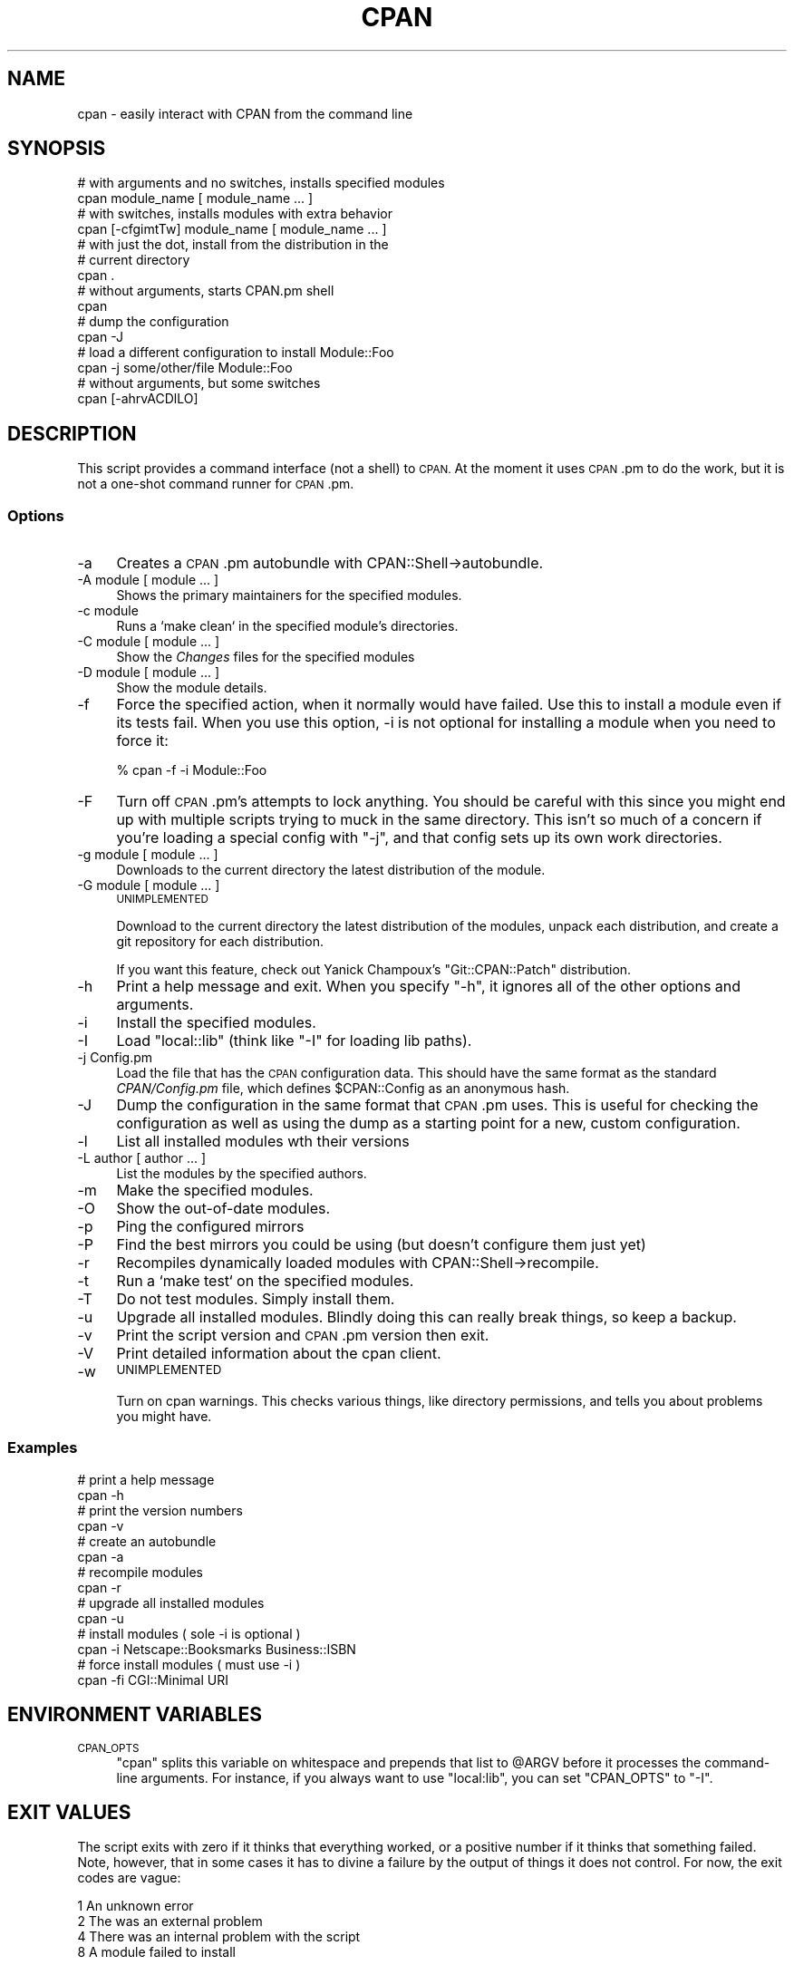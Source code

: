 .\" Automatically generated by Pod::Man 2.27 (Pod::Simple 3.28)
.\"
.\" Standard preamble:
.\" ========================================================================
.de Sp \" Vertical space (when we can't use .PP)
.if t .sp .5v
.if n .sp
..
.de Vb \" Begin verbatim text
.ft CW
.nf
.ne \\$1
..
.de Ve \" End verbatim text
.ft R
.fi
..
.\" Set up some character translations and predefined strings.  \*(-- will
.\" give an unbreakable dash, \*(PI will give pi, \*(L" will give a left
.\" double quote, and \*(R" will give a right double quote.  \*(C+ will
.\" give a nicer C++.  Capital omega is used to do unbreakable dashes and
.\" therefore won't be available.  \*(C` and \*(C' expand to `' in nroff,
.\" nothing in troff, for use with C<>.
.tr \(*W-
.ds C+ C\v'-.1v'\h'-1p'\s-2+\h'-1p'+\s0\v'.1v'\h'-1p'
.ie n \{\
.    ds -- \(*W-
.    ds PI pi
.    if (\n(.H=4u)&(1m=24u) .ds -- \(*W\h'-12u'\(*W\h'-12u'-\" diablo 10 pitch
.    if (\n(.H=4u)&(1m=20u) .ds -- \(*W\h'-12u'\(*W\h'-8u'-\"  diablo 12 pitch
.    ds L" ""
.    ds R" ""
.    ds C` ""
.    ds C' ""
'br\}
.el\{\
.    ds -- \|\(em\|
.    ds PI \(*p
.    ds L" ``
.    ds R" ''
.    ds C`
.    ds C'
'br\}
.\"
.\" Escape single quotes in literal strings from groff's Unicode transform.
.ie \n(.g .ds Aq \(aq
.el       .ds Aq '
.\"
.\" If the F register is turned on, we'll generate index entries on stderr for
.\" titles (.TH), headers (.SH), subsections (.SS), items (.Ip), and index
.\" entries marked with X<> in POD.  Of course, you'll have to process the
.\" output yourself in some meaningful fashion.
.\"
.\" Avoid warning from groff about undefined register 'F'.
.de IX
..
.nr rF 0
.if \n(.g .if rF .nr rF 1
.if (\n(rF:(\n(.g==0)) \{
.    if \nF \{
.        de IX
.        tm Index:\\$1\t\\n%\t"\\$2"
..
.        if !\nF==2 \{
.            nr % 0
.            nr F 2
.        \}
.    \}
.\}
.rr rF
.\"
.\" Accent mark definitions (@(#)ms.acc 1.5 88/02/08 SMI; from UCB 4.2).
.\" Fear.  Run.  Save yourself.  No user-serviceable parts.
.    \" fudge factors for nroff and troff
.if n \{\
.    ds #H 0
.    ds #V .8m
.    ds #F .3m
.    ds #[ \f1
.    ds #] \fP
.\}
.if t \{\
.    ds #H ((1u-(\\\\n(.fu%2u))*.13m)
.    ds #V .6m
.    ds #F 0
.    ds #[ \&
.    ds #] \&
.\}
.    \" simple accents for nroff and troff
.if n \{\
.    ds ' \&
.    ds ` \&
.    ds ^ \&
.    ds , \&
.    ds ~ ~
.    ds /
.\}
.if t \{\
.    ds ' \\k:\h'-(\\n(.wu*8/10-\*(#H)'\'\h"|\\n:u"
.    ds ` \\k:\h'-(\\n(.wu*8/10-\*(#H)'\`\h'|\\n:u'
.    ds ^ \\k:\h'-(\\n(.wu*10/11-\*(#H)'^\h'|\\n:u'
.    ds , \\k:\h'-(\\n(.wu*8/10)',\h'|\\n:u'
.    ds ~ \\k:\h'-(\\n(.wu-\*(#H-.1m)'~\h'|\\n:u'
.    ds / \\k:\h'-(\\n(.wu*8/10-\*(#H)'\z\(sl\h'|\\n:u'
.\}
.    \" troff and (daisy-wheel) nroff accents
.ds : \\k:\h'-(\\n(.wu*8/10-\*(#H+.1m+\*(#F)'\v'-\*(#V'\z.\h'.2m+\*(#F'.\h'|\\n:u'\v'\*(#V'
.ds 8 \h'\*(#H'\(*b\h'-\*(#H'
.ds o \\k:\h'-(\\n(.wu+\w'\(de'u-\*(#H)/2u'\v'-.3n'\*(#[\z\(de\v'.3n'\h'|\\n:u'\*(#]
.ds d- \h'\*(#H'\(pd\h'-\w'~'u'\v'-.25m'\f2\(hy\fP\v'.25m'\h'-\*(#H'
.ds D- D\\k:\h'-\w'D'u'\v'-.11m'\z\(hy\v'.11m'\h'|\\n:u'
.ds th \*(#[\v'.3m'\s+1I\s-1\v'-.3m'\h'-(\w'I'u*2/3)'\s-1o\s+1\*(#]
.ds Th \*(#[\s+2I\s-2\h'-\w'I'u*3/5'\v'-.3m'o\v'.3m'\*(#]
.ds ae a\h'-(\w'a'u*4/10)'e
.ds Ae A\h'-(\w'A'u*4/10)'E
.    \" corrections for vroff
.if v .ds ~ \\k:\h'-(\\n(.wu*9/10-\*(#H)'\s-2\u~\d\s+2\h'|\\n:u'
.if v .ds ^ \\k:\h'-(\\n(.wu*10/11-\*(#H)'\v'-.4m'^\v'.4m'\h'|\\n:u'
.    \" for low resolution devices (crt and lpr)
.if \n(.H>23 .if \n(.V>19 \
\{\
.    ds : e
.    ds 8 ss
.    ds o a
.    ds d- d\h'-1'\(ga
.    ds D- D\h'-1'\(hy
.    ds th \o'bp'
.    ds Th \o'LP'
.    ds ae ae
.    ds Ae AE
.\}
.rm #[ #] #H #V #F C
.\" ========================================================================
.\"
.IX Title "CPAN 1"
.TH CPAN 1 "2016-07-30" "perl v5.18.2" "Perl Programmers Reference Guide"
.\" For nroff, turn off justification.  Always turn off hyphenation; it makes
.\" way too many mistakes in technical documents.
.if n .ad l
.nh
.SH "NAME"
cpan \- easily interact with CPAN from the command line
.SH "SYNOPSIS"
.IX Header "SYNOPSIS"
.Vb 2
\&        # with arguments and no switches, installs specified modules
\&        cpan module_name [ module_name ... ]
\&
\&        # with switches, installs modules with extra behavior
\&        cpan [\-cfgimtTw] module_name [ module_name ... ]
\&
\&        # with just the dot, install from the distribution in the
\&        # current directory
\&        cpan .
\&        
\&        # without arguments, starts CPAN.pm shell
\&        cpan
\&
\&        # dump the configuration
\&        cpan \-J
\&        
\&        # load a different configuration to install Module::Foo
\&        cpan \-j some/other/file Module::Foo
\&        
\&        # without arguments, but some switches
\&        cpan [\-ahrvACDlLO]
.Ve
.SH "DESCRIPTION"
.IX Header "DESCRIPTION"
This script provides a command interface (not a shell) to \s-1CPAN.\s0 At the
moment it uses \s-1CPAN\s0.pm to do the work, but it is not a one-shot command
runner for \s-1CPAN\s0.pm.
.SS "Options"
.IX Subsection "Options"
.IP "\-a" 4
.IX Item "-a"
Creates a \s-1CPAN\s0.pm autobundle with CPAN::Shell\->autobundle.
.IP "\-A module [ module ... ]" 4
.IX Item "-A module [ module ... ]"
Shows the primary maintainers for the specified modules.
.IP "\-c module" 4
.IX Item "-c module"
Runs a `make clean` in the specified module's directories.
.IP "\-C module [ module ... ]" 4
.IX Item "-C module [ module ... ]"
Show the \fIChanges\fR files for the specified modules
.IP "\-D module [ module ... ]" 4
.IX Item "-D module [ module ... ]"
Show the module details.
.IP "\-f" 4
.IX Item "-f"
Force the specified action, when it normally would have failed. Use this
to install a module even if its tests fail. When you use this option,
\&\-i is not optional for installing a module when you need to force it:
.Sp
.Vb 1
\&        % cpan \-f \-i Module::Foo
.Ve
.IP "\-F" 4
.IX Item "-F"
Turn off \s-1CPAN\s0.pm's attempts to lock anything. You should be careful with 
this since you might end up with multiple scripts trying to muck in the
same directory. This isn't so much of a concern if you're loading a special
config with \f(CW\*(C`\-j\*(C'\fR, and that config sets up its own work directories.
.IP "\-g module [ module ... ]" 4
.IX Item "-g module [ module ... ]"
Downloads to the current directory the latest distribution of the module.
.IP "\-G module [ module ... ]" 4
.IX Item "-G module [ module ... ]"
\&\s-1UNIMPLEMENTED\s0
.Sp
Download to the current directory the latest distribution of the
modules, unpack each distribution, and create a git repository for each
distribution.
.Sp
If you want this feature, check out Yanick Champoux's \f(CW\*(C`Git::CPAN::Patch\*(C'\fR
distribution.
.IP "\-h" 4
.IX Item "-h"
Print a help message and exit. When you specify \f(CW\*(C`\-h\*(C'\fR, it ignores all
of the other options and arguments.
.IP "\-i" 4
.IX Item "-i"
Install the specified modules.
.IP "\-I" 4
.IX Item "-I"
Load \f(CW\*(C`local::lib\*(C'\fR (think like \f(CW\*(C`\-I\*(C'\fR for loading lib paths).
.IP "\-j Config.pm" 4
.IX Item "-j Config.pm"
Load the file that has the \s-1CPAN\s0 configuration data. This should have the
same format as the standard \fICPAN/Config.pm\fR file, which defines 
\&\f(CW$CPAN::Config\fR as an anonymous hash.
.IP "\-J" 4
.IX Item "-J"
Dump the configuration in the same format that \s-1CPAN\s0.pm uses. This is useful
for checking the configuration as well as using the dump as a starting point
for a new, custom configuration.
.IP "\-l" 4
.IX Item "-l"
List all installed modules wth their versions
.IP "\-L author [ author ... ]" 4
.IX Item "-L author [ author ... ]"
List the modules by the specified authors.
.IP "\-m" 4
.IX Item "-m"
Make the specified modules.
.IP "\-O" 4
.IX Item "-O"
Show the out-of-date modules.
.IP "\-p" 4
.IX Item "-p"
Ping the configured mirrors
.IP "\-P" 4
.IX Item "-P"
Find the best mirrors you could be using (but doesn't configure them just yet)
.IP "\-r" 4
.IX Item "-r"
Recompiles dynamically loaded modules with CPAN::Shell\->recompile.
.IP "\-t" 4
.IX Item "-t"
Run a `make test` on the specified modules.
.IP "\-T" 4
.IX Item "-T"
Do not test modules. Simply install them.
.IP "\-u" 4
.IX Item "-u"
Upgrade all installed modules. Blindly doing this can really break things,
so keep a backup.
.IP "\-v" 4
.IX Item "-v"
Print the script version and \s-1CPAN\s0.pm version then exit.
.IP "\-V" 4
.IX Item "-V"
Print detailed information about the cpan client.
.IP "\-w" 4
.IX Item "-w"
\&\s-1UNIMPLEMENTED\s0
.Sp
Turn on cpan warnings. This checks various things, like directory permissions,
and tells you about problems you might have.
.SS "Examples"
.IX Subsection "Examples"
.Vb 2
\&        # print a help message
\&        cpan \-h
\&
\&        # print the version numbers
\&        cpan \-v
\&
\&        # create an autobundle
\&        cpan \-a
\&
\&        # recompile modules
\&        cpan \-r
\&
\&        # upgrade all installed modules
\&        cpan \-u
\&
\&        # install modules ( sole \-i is optional )
\&        cpan \-i Netscape::Booksmarks Business::ISBN
\&
\&        # force install modules ( must use \-i )
\&        cpan \-fi CGI::Minimal URI
.Ve
.SH "ENVIRONMENT VARIABLES"
.IX Header "ENVIRONMENT VARIABLES"
.IP "\s-1CPAN_OPTS\s0" 4
.IX Item "CPAN_OPTS"
\&\f(CW\*(C`cpan\*(C'\fR splits this variable on whitespace and prepends that list to \f(CW@ARGV\fR
before it processes the command-line arguments. For instance, if you always
want to use \f(CW\*(C`local:lib\*(C'\fR, you can set \f(CW\*(C`CPAN_OPTS\*(C'\fR to \f(CW\*(C`\-I\*(C'\fR.
.SH "EXIT VALUES"
.IX Header "EXIT VALUES"
The script exits with zero if it thinks that everything worked, or a 
positive number if it thinks that something failed. Note, however, that
in some cases it has to divine a failure by the output of things it does
not control. For now, the exit codes are vague:
.PP
.Vb 1
\&        1       An unknown error
\&
\&        2       The was an external problem
\&
\&        4       There was an internal problem with the script
\&
\&        8       A module failed to install
.Ve
.SH "TO DO"
.IX Header "TO DO"
* one shot configuration values from the command line
.SH "BUGS"
.IX Header "BUGS"
* none noted
.SH "SEE ALSO"
.IX Header "SEE ALSO"
Most behaviour, including environment variables and configuration,
comes directly from \s-1CPAN\s0.pm.
.SH "SOURCE AVAILABILITY"
.IX Header "SOURCE AVAILABILITY"
This code is in Github:
.PP
.Vb 1
\&        git://github.com/briandfoy/cpan_script.git
.Ve
.SH "CREDITS"
.IX Header "CREDITS"
Japheth Cleaver added the bits to allow a forced install (\-f).
.PP
Jim Brandt suggest and provided the initial implementation for the
up-to-date and Changes features.
.PP
Adam Kennedy pointed out that \fIexit()\fR causes problems on Windows
where this script ends up with a .bat extension
.SH "AUTHOR"
.IX Header "AUTHOR"
brian d foy, \f(CW\*(C`<bdfoy@cpan.org>\*(C'\fR
.SH "COPYRIGHT"
.IX Header "COPYRIGHT"
Copyright (c) 2001\-2013, brian d foy, All Rights Reserved.
.PP
You may redistribute this under the same terms as Perl itself.
